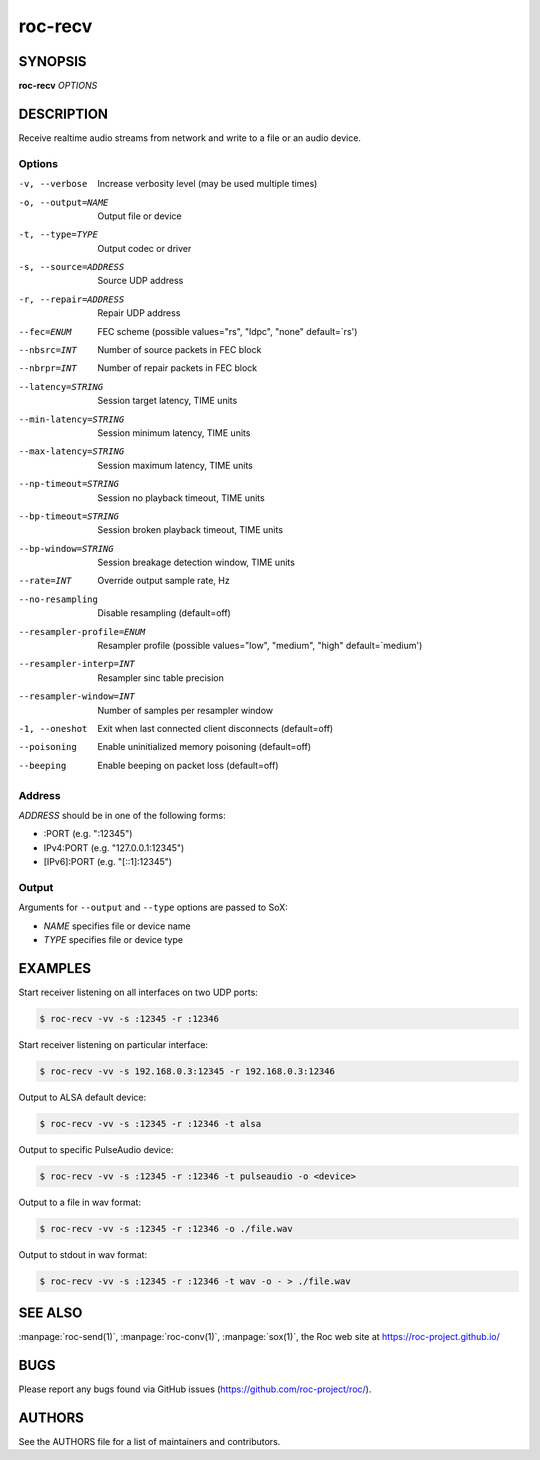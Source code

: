 roc-recv
********

SYNOPSIS
========

**roc-recv** *OPTIONS*

DESCRIPTION
===========

Receive realtime audio streams from network and write to a file or an audio device.

Options
-------
-v, --verbose                 Increase verbosity level (may be used multiple times)
-o, --output=NAME             Output file or device
-t, --type=TYPE               Output codec or driver
-s, --source=ADDRESS          Source UDP address
-r, --repair=ADDRESS          Repair UDP address
--fec=ENUM                    FEC scheme  (possible values="rs", "ldpc", "none" default=`rs')
--nbsrc=INT                   Number of source packets in FEC block
--nbrpr=INT                   Number of repair packets in FEC block
--latency=STRING              Session target latency, TIME units
--min-latency=STRING          Session minimum latency, TIME units
--max-latency=STRING          Session maximum latency, TIME units
--np-timeout=STRING           Session no playback timeout, TIME units
--bp-timeout=STRING           Session broken playback timeout, TIME units
--bp-window=STRING            Session breakage detection window, TIME units
--rate=INT                    Override output sample rate, Hz
--no-resampling               Disable resampling  (default=off)
--resampler-profile=ENUM      Resampler profile  (possible values="low", "medium", "high" default=`medium')
--resampler-interp=INT        Resampler sinc table precision
--resampler-window=INT        Number of samples per resampler window
-1, --oneshot                 Exit when last connected client disconnects (default=off)
--poisoning                   Enable uninitialized memory poisoning (default=off)
--beeping                     Enable beeping on packet loss  (default=off)

Address
-------

*ADDRESS* should be in one of the following forms:

- :PORT (e.g. ":12345")
- IPv4:PORT (e.g. "127.0.0.1:12345")
- [IPv6]:PORT (e.g. "[::1]:12345")

Output
------

Arguments for ``--output`` and ``--type`` options are passed to SoX:

- *NAME* specifies file or device name
- *TYPE* specifies file or device type

EXAMPLES
========

Start receiver listening on all interfaces on two UDP ports:

.. code::

    $ roc-recv -vv -s :12345 -r :12346

Start receiver listening on particular interface:

.. code::

    $ roc-recv -vv -s 192.168.0.3:12345 -r 192.168.0.3:12346

Output to ALSA default device:

.. code::

    $ roc-recv -vv -s :12345 -r :12346 -t alsa

Output to specific PulseAudio device:

.. code::

    $ roc-recv -vv -s :12345 -r :12346 -t pulseaudio -o <device>

Output to a file in wav format:

.. code::

    $ roc-recv -vv -s :12345 -r :12346 -o ./file.wav

Output to stdout in wav format:

.. code::

    $ roc-recv -vv -s :12345 -r :12346 -t wav -o - > ./file.wav

SEE ALSO
========

:manpage:`roc-send(1)`, :manpage:`roc-conv(1)`, :manpage:`sox(1)`, the Roc web site at https://roc-project.github.io/

BUGS
====

Please report any bugs found via GitHub issues (https://github.com/roc-project/roc/).

AUTHORS
=======

See the AUTHORS file for a list of maintainers and contributors.
